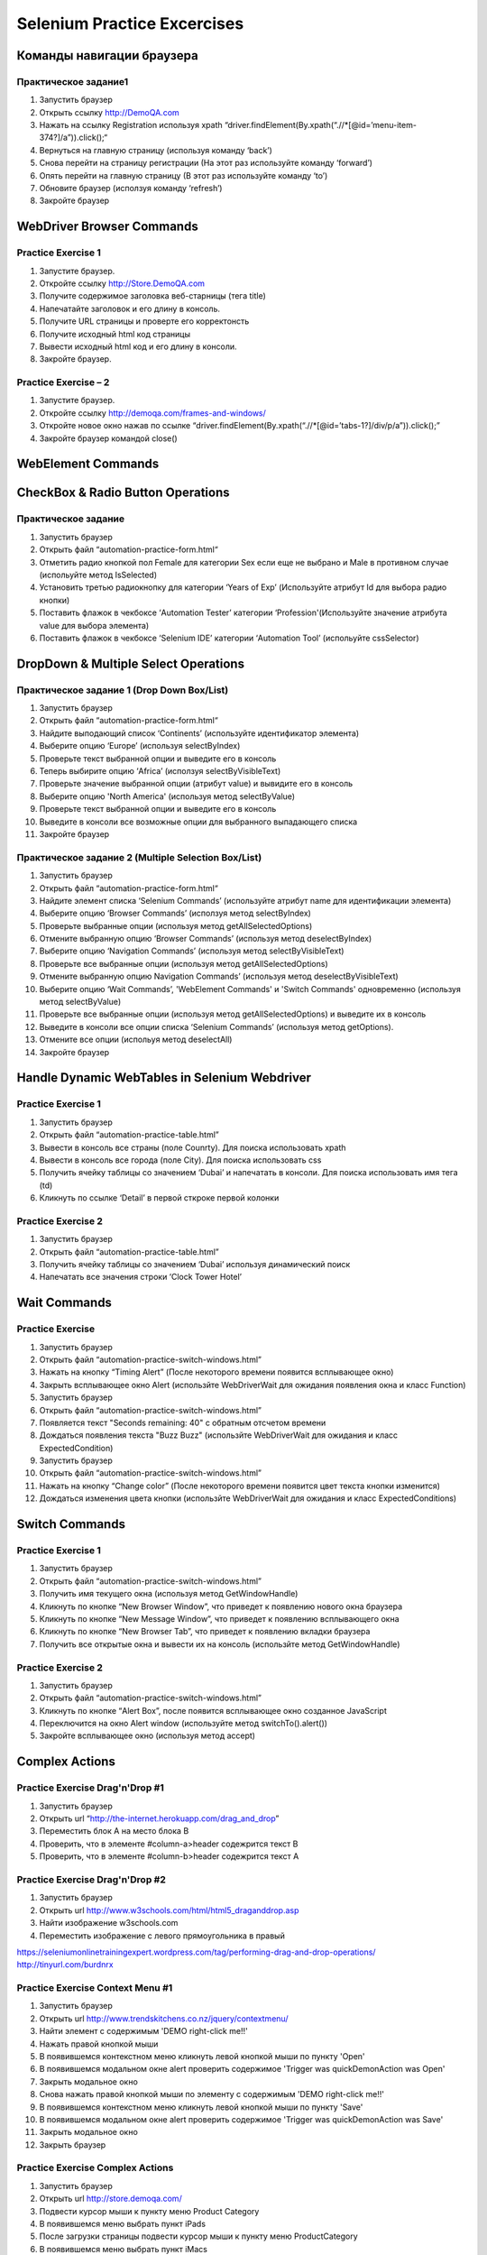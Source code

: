 ############################
Selenium Practice Excercises
############################

**************************
Команды навигации браузера
**************************

.. _NavigatePrcactice:  http://toolsqa.wpengine.com/selenium-webdriver/browser-navigation-commands/

Практическое задание1
=====================

#. Запустить браузер
#. Открыть ссылку http://DemoQA.com
#. Нажать на ссылку Registration используя xpath “driver.findElement(By.xpath(“.//*[@id=’menu-item-374?]/a”)).click();“
#. Вернуться на главную страницу (используя команду ‘back’)
#. Снова перейти на страницу регистрации (На этот раз используйте команду ‘forward’)
#. Опять перейти на главную страницу (В этот раз используйте команду ‘to’)
#. Обновите браузер (исползуя команду ‘refresh’)
#. Закройте браузер

**************************
WebDriver Browser Commands
**************************

.. _BrowserCommands: http://toolsqa.wpengine.com/selenium-webdriver/browser-commands/

Practice Exercise 1
===================

#. Запустите браузер.
#. Откройте ссылку http://Store.DemoQA.com
#. Получите содержимое заголовка веб-старницы (тега title)
#. Напечатайте заголовок и его длину в консоль.
#. Получите URL страницы и проверте его корректонсть
#. Получите исходный html код страницы
#. Вывести исходный html код и его длину в консоли.
#. Закройте браузер.

Practice Exercise – 2
=====================

#. Запустите браузер.
#. Откройте ссылку http://demoqa.com/frames-and-windows/
#. Откройте новое окно нажав по ссылке “driver.findElement(By.xpath(“.//*[@id=’tabs-1?]/div/p/a”)).click();”
#. Закройте браузер командой close()

*******************
WebElement Commands
*******************

.. _WebElementCommands: http://toolsqa.wpengine.com/selenium-webdriver/webelement-commands/

**********************************
CheckBox & Radio Button Operations
**********************************

.. _CheckAndRadioOperations: http://toolsqa.wpengine.com/selenium-webdriver/checkbox-radio-button-operations/

Практическое задание
====================

#. Запустить браузер
#. Открыть файл  “automation-practice-form.html“
#. Отметить радио кнопкой пол Female для категории Sex если еще не выбрано и Male в противном случае (испольуйте метод IsSelected)
#. Установить третью радиокнопку для категории ‘Years of Exp’ (Используйте атрибут Id для выбора радио кнопки)
#. Поставить флажок в чекбоксе ‘Automation Tester’ категории ‘Profession'(Используйте значение атрибута value для выбора элемента)
#. Поставить флажок в чекбоксе ‘Selenium IDE’ категории ‘Automation Tool’ (испольуйте cssSelector)

*************************************
DropDown & Multiple Select Operations
*************************************

.. _DropDownMultiSelect: http://toolsqa.wpengine.com/selenium-webdriver/dropdown-multiple-select-operations/

Практическое задание 1 (Drop Down Box/List)
=========================================

#. Запустить браузер
#. Открыть файл  “automation-practice-form.html“
#. Найдите выподающий список ‘Continents’ (используйте идентификатор элемента)
#. Выберите опцию ‘Europe’ (используя selectByIndex)
#. Проверьте текст выбранной опции и выведите его в консоль
#. Теперь выбирите опцию ‘Africa’ (исползуя selectByVisibleText)
#. Проверьте значение выбранной опции (атрибут value) и вывидите его в консоль
#. Выберите опцию 'North America' (используя метод selectByValue)
#. Проверьте текст выбранной опции и выведите его в консоль
#. Выведите в консоли все возможные опции для выбранного выпадающего списка
#. Закройте браузер

Практическое задание 2 (Multiple Selection Box/List)
==================================================

#. Запустить браузер
#. Открыть файл  “automation-practice-form.html“
#. Найдите элемент списка ‘Selenium Commands’ (используйте атрибут name для идентификации элемента)
#. Выберите опцию ‘Browser Commands’  (исползуя метод selectByIndex)
#. Проверьте выбранные опции (используя метод getAllSelectedOptions)
#. Отмените выбранную опцию ‘Browser Commands’ (используя метод deselectByIndex)
#. Выберите опцию ‘Navigation Commands’ (используя метод selectByVisibleText)
#. Проверьте все выбранные опции (используя метод getAllSelectedOptions)
#. Отмените выбранную опцию Navigation Commands’ (используя метод deselectByVisibleText)
#. Выберите опцию ‘Wait Commands’, 'WebElement Commands' и 'Switch Commands' одновременно (используя метод selectByValue)
#. Проверьте все выбранные опции (используя метод getAllSelectedOptions) и выведите их в консоль
#. Выведите в консоли все опции списка ‘Selenium Commands’ (используя метод getOptions).
#. Отмените все опции (испольуя метод deselectAll)
#. Закройте браузер

**********************************************
Handle Dynamic WebTables in Selenium Webdriver
**********************************************

.. _Tables: http://toolsqa.com/selenium-webdriver/handle-dynamic-webtables-in-selenium-webdriver/

Practice Exercise 1
===================

#. Запустить браузер
#. Открыть файл “automation-practice-table.html”
#. Вывести в консоль все страны (поле Counrty). Для поиска использовать xpath
#. Вывести в консоль все города (поле City). Для поиска использовать css
#. Получить ячейку таблицы со значением ‘Dubai’ и напечатать в консоли. Для поиска использовать имя тега (td)
#. Кликнуть по ссылке ‘Detail’ в первой сткроке первой колонки

Practice Exercise 2
===================

#. Запустить браузер
#. Открыть файл “automation-practice-table.html”
#. Получить ячейку таблицы со значением ‘Dubai’ используя динамический поиск
#. Напечатать все значения строки ‘Clock Tower Hotel’

*************
Wait Commands
*************

Practice Exercise
=================

.. _WaitCommands: http://toolsqa.com/selenium-webdriver/wait-commands/

#. Запустить браузер
#. Открыть файл “automation-practice-switch-windows.html”
#. Нажать на кнопку “Timing Alert” (После некоторого времени появится всплывающее окно)
#. Закрыть всплывающее окно Alert (использйте WebDriverWait для ожидания появления окна и класс Function)

#. Запустить браузер
#. Открыть файл “automation-practice-switch-windows.html”
#. Появляется текст "Seconds remaining: 40" с обратным отсчетом времени
#. Дождаться появления текста "Buzz Buzz" (использйте WebDriverWait для ожидания и класс ExpectedCondition)


#. Запустить браузер
#. Открыть файл “automation-practice-switch-windows.html”
#. Нажать на кнопку “Change color” (После некоторого времени появится цвет текста кнопки изменится)
#. Дождаться изменения цвета кнопки (использйте WebDriverWait для ожидания и класс ExpectedConditions)



***************
Switch Commands
***************

.. _SwitchCommands: http://toolsqa.com/selenium-webdriver/switch-commands/

Practice Exercise 1
===================

#. Запустить браузер
#. Открыть файл “automation-practice-switch-windows.html”
#. Получить имя текущего окна (используя метод GetWindowHandle)
#. Кликнуть по кнопке “New Browser Window”, что приведет к появлению нового окна браузера
#. Кликнуть по кнопке “New Message Window”, что приведет к появлению всплывающего окна
#. Кликнуть по кнопке “New Browser Tab”, что приведет к появлению вкладки браузера
#. Получить все открытые окна и вывести их на консоль (использйте метод GetWindowHandle)

Practice Exercise 2
===================

#. Запустить браузер
#. Открыть файл “automation-practice-switch-windows.html”
#. Кликнуть по кнопке “Alert Box”, после появится всплывающее окно созданное JavaScript
#. Переключится на окно Alert window (используйте метод switchTo().alert())
#. Закройте всплывающее окно (используя метод accept)

***************
Complex Actions
***************

.. _DragAndDrop: http://toolsqa.com/selenium-webdriver/drag-drop/

Practice Exercise Drag'n'Drop #1
================================

#. Запустить браузер
#. Открыть url “http://the-internet.herokuapp.com/drag_and_drop”
#. Переместить блок A на место блока B 
#. Проверить, что в элементе #column-a>header содежрится текст B
#. Проверить, что в элементе #column-b>header содежрится текст A

Practice Exercise Drag'n'Drop #2
================================

#. Запустить браузер
#. Открыть url http://www.w3schools.com/html/html5_draganddrop.asp
#. Найти изображение w3schools.com 
#. Переместить изображение с левого прямоугольника в правый

https://seleniumonlinetrainingexpert.wordpress.com/tag/performing-drag-and-drop-operations/
http://tinyurl.com/burdnrx

Practice Exercise Context Menu #1
=================================

#. Запустить браузер
#. Открыть url http://www.trendskitchens.co.nz/jquery/contextmenu/
#. Найти элемент с содержимым 'DEMO right-click me!!'
#. Нажать правой кнопкой мыши
#. В появившемся контекстном меню кликнуть левой кнопкой мыши по пункту 'Open'
#. В появившемся модальном окне alert проверить содержимое 'Trigger was quickDemo\nAction was Open'
#. Закрыть модальное окно
#. Снова нажать правой кнопкой мыши по элементу с содержимым 'DEMO right-click me!!'
#. В появившемся контекстном меню кликнуть левой кнопкой мыши по пункту 'Save'
#. В появившемся модальном окне alert проверить содержимое 'Trigger was quickDemo\nAction was Save'
#. Закрыть модальное окно
#. Закрыть браузер

Practice Exercise Complex Actions
=================================

#. Запустить браузер
#. Открыть url http://store.demoqa.com/
#. Подвести курсор мыши к пункту меню Product Category
#. В появившемся меню выбрать пункт iPads
#. После загрузки страницы подвести курсор мыши к пункту меню ProductCategory
#. В появившемся меню выбрать пункт iMacs
#. После загрузки страницы подвести курсор мыши к пункту меню ProductCategory
#. В появившемся меню выбрать пункт MacBooks
#. После загрузки страницы перейти к товару "Apple 13-inch MacBook Pro" и кликнуть по закголовку
#. После загрузки информации о товаре проверить цену акционного товара ($864.00 вместо $999.00)

context:
https://swisnl.github.io/jQuery-contextMenu/demo.html